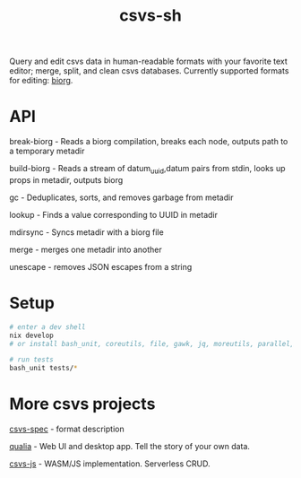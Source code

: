 #+TITLE: csvs-sh
#+OPTIONS: toc:nil

Query and edit csvs data in human-readable formats with your favorite text editor; merge, split, and clean csvs databases. Currently supported formats for editing: [[https://github.com/fetsorn/biorg-spec][biorg]].

* API
break-biorg - Reads a biorg compilation, breaks each node, outputs path to a temporary metadir

build-biorg - Reads a stream of datum_uuid,datum pairs from stdin, looks up props in metadir, outputs biorg

gc - Deduplicates, sorts, and removes garbage from metadir

lookup - Finds a value corresponding to UUID in metadir

mdirsync - Syncs metadir with a biorg file

merge - merges one metadir into another

unescape - removes JSON escapes from a string

* Setup
#+begin_src sh
# enter a dev shell
nix develop
# or install bash_unit, coreutils, file, gawk, jq, moreutils, parallel, ripgrep

# run tests
bash_unit tests/*
#+end_src

* More csvs projects
[[https://github.com/fetsorn/csvs-spec][csvs-spec]] - format description

[[https://github.com/fetsorn/qualia][qualia]] - Web UI and desktop app. Tell the story of your own data.

[[https://github.com/fetsorn/csvs-js][csvs-js]] - WASM/JS implementation. Serverless CRUD.
